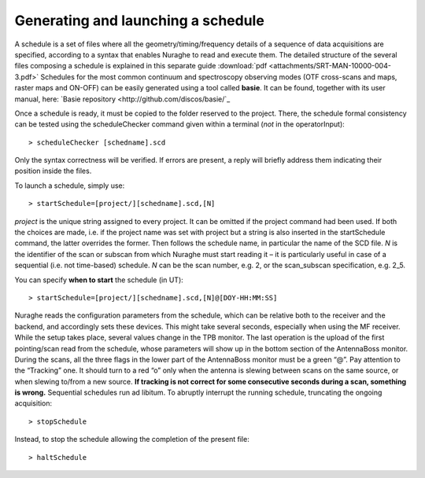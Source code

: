 .. _Generating-and-launching-a-schedule: 

***********************************
Generating and launching a schedule 
***********************************

A schedule is a set of files where all the geometry/timing/frequency details 
of a sequence of data acquisitions are specified, according to a syntax that 
enables Nuraghe to read and execute them. 
The detailed structure of the several files composing a schedule is explained 
in this separate guide :download:`pdf <attachments/SRT-MAN-10000-004-3.pdf>`
Schedules for the most common continuum and spectroscopy observing modes (OTF 
cross-scans and maps, raster maps and ON-OFF) can be easily generated using a 
tool called **basie**. It can be found, together with its user manual, here:
`Basie repository <http://github.com/discos/basie/`_ 
  
Once a schedule is ready, it must be copied to the folder reserved to the 
project.
There, the schedule formal consistency can be tested using the scheduleChecker 
command given within a terminal (*not* in the operatorInput)::

    > scheduleChecker [schedname].scd 

Only the syntax correctness will be verified. If errors are present, a reply 
will briefly address them indicating their position inside the files.  

To launch a schedule, simply use:: 

    > startSchedule=[project/][schedname].scd,[N]

*project* is the unique string assigned to every project. It can be omitted 
if the project command had been used. If both the choices are made, i.e. if 
the project name was set with project but a string is also inserted in the 
startSchedule command, the latter overrides the former.  
Then follows the schedule name, in particular the name of the SCD file. *N* is 
the identifier of the scan or subscan from which Nuraghe must start reading it 
– it is particularly useful in case of a sequential (i.e. not time-based) 
schedule. *N* can be the scan number, e.g. 2, or the scan_subscan 
specification, e.g. 2_5. 

You can specify **when to start** the schedule (in UT)::

    > startSchedule=[project/][schedname].scd,[N]@[DOY-HH:MM:SS]

Nuraghe reads the configuration parameters from the schedule, which can be 
relative both to the receiver and the backend, and accordingly sets these 
devices. This might take several seconds, especially when using the MF 
receiver. While the setup takes place, several values change in the TPB 
monitor.
The last operation is the upload of the first pointing/scan read from the 
schedule, whose parameters will show up in the bottom section of the 
AntennaBoss monitor.
During the scans, all the three flags in the lower part of the AntennaBoss 
monitor must be a green “@”. Pay attention to the “Tracking” one. It should 
turn to a red “o” only when the antenna is slewing between scans on the same 
source, or when slewing to/from a new source. **If tracking is not correct for 
some consecutive seconds during a scan, something is wrong.**
Sequential schedules run ad libitum. 
To abruptly interrupt the running schedule, truncating the ongoing 
acquisition::

    > stopSchedule

Instead, to stop the schedule allowing the completion of the present file::

    > haltSchedule





